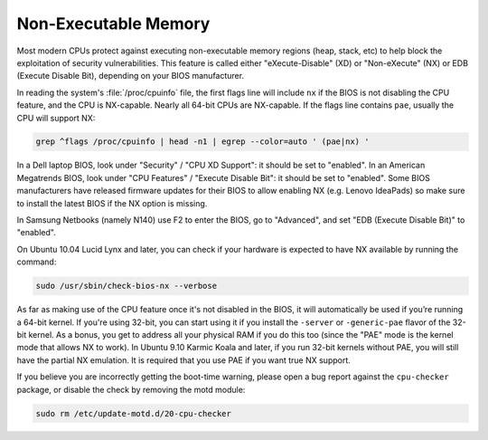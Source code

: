 Non-Executable Memory
#####################

Most modern CPUs protect against executing non-executable memory regions (heap, stack, etc)
to help block the exploitation of security vulnerabilities. This feature is called either 
"eXecute-Disable" (XD) or "Non-eXecute" (NX) or EDB (Execute Disable Bit), depending on
your BIOS manufacturer.

In reading the system's :file:`/proc/cpuinfo` file, the first flags line will include
``nx`` if the BIOS is not disabling the CPU feature, and the CPU is NX-capable.
Nearly all 64-bit CPUs are NX-capable. If the flags line contains ``pae``, usually the CPU
will support NX:

.. code-block:: shell
  
   grep ^flags /proc/cpuinfo | head -n1 | egrep --color=auto ' (pae|nx) '

In a Dell laptop BIOS, look under "Security" / "CPU XD Support": it should be set to "enabled".
In an American Megatrends BIOS, look under "CPU Features" / "Execute Disable Bit": it should
be set to "enabled". Some BIOS manufacturers have released firmware updates for their BIOS to
allow enabling NX (e.g. Lenovo IdeaPads) so make sure to install the latest BIOS if the NX 
option is missing.

In Samsung Netbooks (namely N140) use F2 to enter the BIOS, go to "Advanced", and set "EDB
(Execute Disable Bit)" to "enabled".

On Ubuntu 10.04 Lucid Lynx and later, you can check if your hardware is expected to have NX
available by running the command:

.. code-block:: shell

   sudo /usr/sbin/check-bios-nx --verbose

As far as making use of the CPU feature once it's not disabled in the BIOS, it will 
automatically be used if you’re running a 64-bit kernel. If you're using 32-bit, you can start
using it if you install the ``-server`` or ``-generic-pae`` flavor of the 32-bit kernel. As a 
bonus, you get to address all your physical RAM if you do this too (since the "PAE" mode is the
kernel mode that allows NX to work). In Ubuntu 9.10 Karmic Koala and later, if you run 32-bit
kernels without PAE, you will still have the partial NX emulation. It is required that you use
PAE if you want true NX support.

If you believe you are incorrectly getting the boot-time warning, please open a bug report
against the ``cpu-checker`` package, or disable the check by removing the motd module:

.. code-block:: shell

   sudo rm /etc/update-motd.d/20-cpu-checker
